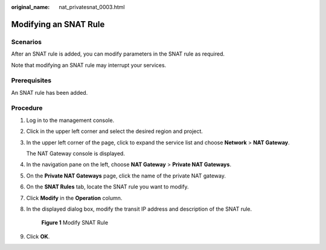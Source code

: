 :original_name: nat_privatesnat_0003.html

.. _nat_privatesnat_0003:

Modifying an SNAT Rule
======================

Scenarios
---------

After an SNAT rule is added, you can modify parameters in the SNAT rule as required.

Note that modifying an SNAT rule may interrupt your services.

Prerequisites
-------------

An SNAT rule has been added.

Procedure
---------

#. Log in to the management console.

#. Click |image1| in the upper left corner and select the desired region and project.

#. In the upper left corner of the page, click |image2| to expand the service list and choose **Network** > **NAT Gateway**.

   The NAT Gateway console is displayed.

#. In the navigation pane on the left, choose **NAT Gateway** > **Private NAT Gateways**.

5. On the **Private NAT Gateways** page, click the name of the private NAT gateway.

6. On the **SNAT Rules** tab, locate the SNAT rule you want to modify.

7. Click **Modify** in the **Operation** column.

8. In the displayed dialog box, modify the transit IP address and description of the SNAT rule.


   .. figure:: /_static/images/en-us_image_0000002159360229.png
      :alt: **Figure 1** Modify SNAT Rule

      **Figure 1** Modify SNAT Rule

9. Click **OK**.

.. |image1| image:: /_static/images/en-us_image_0000002118113858.png
.. |image2| image:: /_static/images/en-us_image_0000002015300802.png
